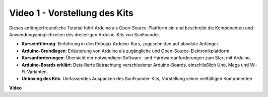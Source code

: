 Video 1 - Vorstellung des Kits
=================================

Dieses anfängerfreundliche Tutorial führt Arduino als Open-Source-Plattform ein und beschreibt die Komponenten und Anwendungsmöglichkeiten des dreiteiligen Arduino-Kits von SunFounder.

* **Kurseinführung**: Einführung in den Robojax Arduino-Kurs, zugeschnitten auf absolute Anfänger.
* **Arduino-Grundlagen**: Erläuterung von Arduino als zugängliche und Open-Source-Elektronikplattform.
* **Kursanforderungen**: Übersicht der notwendigen Software- und Hardwareanforderungen zum Start mit Arduino.
* **Arduino-Boards erklärt**: Detaillierte Betrachtung verschiedener Arduino-Boards, einschließlich Uno, Mega und Wi-Fi-Varianten.
* **Unboxing des Kits**: Umfassendes Auspacken des SunFounder-Kits, Vorstellung seiner vielfältigen Komponenten.

**Video**

.. raw:: html

    <iframe width="600" height="400" src="https://www.youtube.com/embed/Y97gYFtaIuQ?si=SaZrhORtOL704wUM" title="YouTube video player" frameborder="0" allow="accelerometer; autoplay; clipboard-write; encrypted-media; gyroscope; picture-in-picture; web-share" allowfullscreen></iframe>

    <br/><br/>
